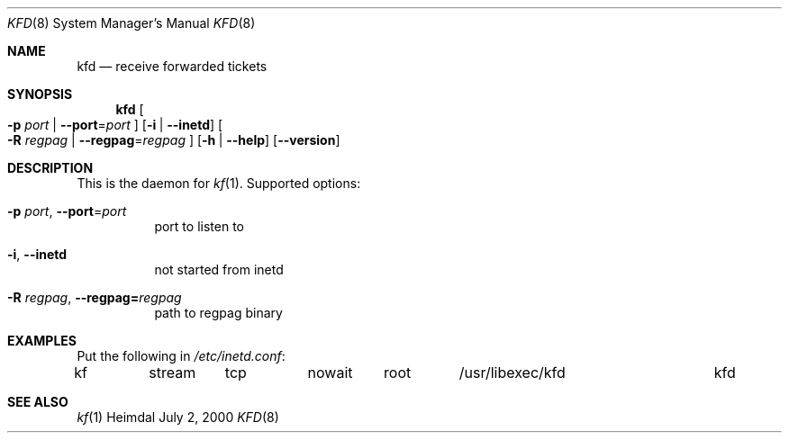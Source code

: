 .\" Things to fix:
.\"   * correct section, and operating system
.\"   * remove Op from mandatory flags
.\"   * use better macros for arguments (like .Pa for files)
.\"
.Dd July  2, 2000
.Dt KFD 8
.Os Heimdal
.Sh NAME
.Nm kfd
.Nd receive forwarded tickets
.Sh SYNOPSIS
.Nm
.Oo
.Fl p Ar port |
.Fl -port Ns = Ns Ar port
.Oc
.Op Fl i | -inetd
.Oo
.Fl R Ar regpag |
.Fl -regpag Ns = Ns Ar regpag
.Oc
.Op Fl h | -help
.Op Fl -version
.Sh DESCRIPTION
This is the daemon for
.Xr kf 1 .
Supported options:
.Bl -tag -width indent
.It Xo
.Fl p Ar port ,
.Fl -port Ns = Ns Ar port
.Xc
port to listen to
.It Fl i , -inetd
not started from inetd
.It Xo
.Fl R Ar regpag Ns ,
.Fl -regpag= Ns Ar regpag
.Xc
path to regpag binary
.El
.\".Sh ENVIRONMENT
.\".Sh FILES
.Sh EXAMPLES
Put the following in
.Pa /etc/inetd.conf :
.Bd -literal
kf	stream	tcp	nowait	root	/usr/libexec/kfd	kfd
.Ed
.\".Sh DIAGNOSTICS
.Sh SEE ALSO
.Xr kf 1
.\".Sh STANDARDS
.\".Sh HISTORY
.\".Sh AUTHORS
.\".Sh BUGS
